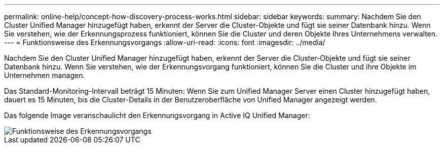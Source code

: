 ---
permalink: online-help/concept-how-discovery-process-works.html 
sidebar: sidebar 
keywords:  
summary: Nachdem Sie den Cluster Unified Manager hinzugefügt haben, erkennt der Server die Cluster-Objekte und fügt sie seiner Datenbank hinzu. Wenn Sie verstehen, wie der Erkennungsprozess funktioniert, können Sie die Cluster und deren Objekte Ihres Unternehmens verwalten. 
---
= Funktionsweise des Erkennungsvorgangs
:allow-uri-read: 
:icons: font
:imagesdir: ../media/


[role="lead"]
Nachdem Sie den Cluster Unified Manager hinzugefügt haben, erkennt der Server die Cluster-Objekte und fügt sie seiner Datenbank hinzu. Wenn Sie verstehen, wie der Erkennungsvorgang funktioniert, können Sie die Cluster und ihre Objekte im Unternehmen managen.

Das Standard-Monitoring-Intervall beträgt 15 Minuten: Wenn Sie zum Unified Manager Server einen Cluster hinzugefügt haben, dauert es 15 Minuten, bis die Cluster-Details in der Benutzeroberfläche von Unified Manager angezeigt werden.

Das folgende Image veranschaulicht den Erkennungsvorgang in Active IQ Unified Manager:

image::../media/discovery-process-oc-6-0.gif[Funktionsweise des Erkennungsvorgangs]
